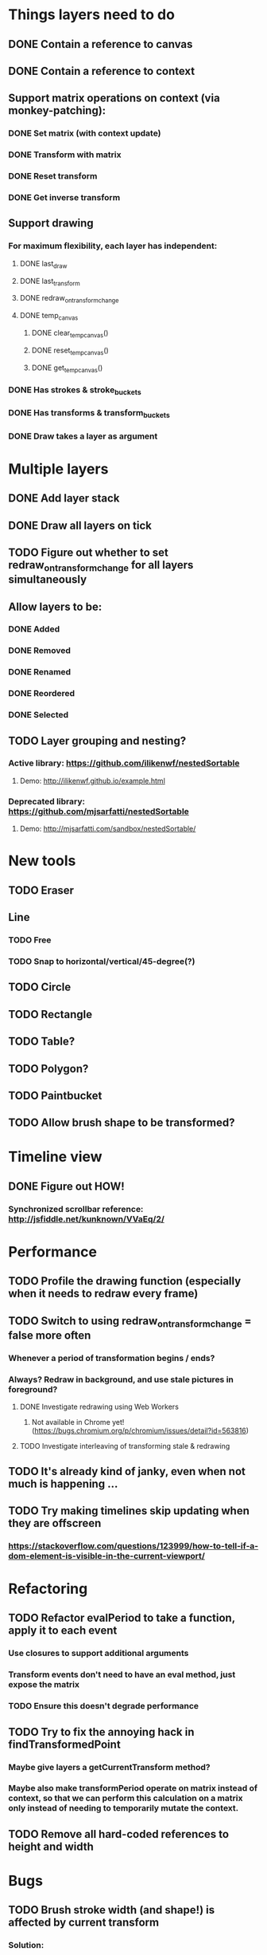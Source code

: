 * Things layers need to do
** DONE Contain a reference to canvas
** DONE Contain a reference to context
** Support matrix operations on context (via monkey-patching):
*** DONE Set matrix (with context update)
*** DONE Transform with matrix
*** DONE Reset transform
*** DONE Get inverse transform
** Support drawing
*** For maximum flexibility, each layer has independent:
**** DONE last_draw
**** DONE last_transform
**** DONE redraw_on_transform_change
**** DONE temp_canvas
***** DONE clear_temp_canvas()
***** DONE reset_temp_canvas()
***** DONE get_temp_canvas()
*** DONE Has strokes & stroke_buckets
*** DONE Has transforms & transform_buckets
*** DONE Draw takes a layer as argument
* Multiple layers
** DONE Add layer stack
** DONE Draw all layers on tick
** TODO Figure out whether to set redraw_on_transform_change for all layers simultaneously
** Allow layers to be:
*** DONE Added
*** DONE Removed
*** DONE Renamed
*** DONE Reordered
*** DONE Selected
** TODO Layer grouping and nesting?
*** Active library: https://github.com/ilikenwf/nestedSortable
**** Demo: http://ilikenwf.github.io/example.html
*** Deprecated library: https://github.com/mjsarfatti/nestedSortable
**** Demo: http://mjsarfatti.com/sandbox/nestedSortable/
* New tools
** TODO Eraser
** Line
*** TODO Free
*** TODO Snap to horizontal/vertical/45-degree(?)
** TODO Circle
** TODO Rectangle
** TODO Table?
** TODO Polygon?
** TODO Paintbucket
** TODO Allow brush shape to be transformed?
* Timeline view
** DONE Figure out HOW!
*** Synchronized scrollbar reference: http://jsfiddle.net/kunknown/VVaEq/2/
* Performance
** TODO Profile the drawing function (especially when it needs to redraw every frame)
** TODO Switch to using redraw_on_transform_change = false more often
*** Whenever a period of transformation begins / ends?
*** Always? Redraw in background, and use stale pictures in foreground?
**** DONE Investigate redrawing using Web Workers
***** Not available in Chrome yet! (https://bugs.chromium.org/p/chromium/issues/detail?id=563816)
**** TODO Investigate interleaving of transforming stale & redrawing
** TODO It's already kind of janky, even when not much is happening ...
** TODO Try making timelines skip updating when they are offscreen
*** https://stackoverflow.com/questions/123999/how-to-tell-if-a-dom-element-is-visible-in-the-current-viewport/
* Refactoring
** TODO Refactor evalPeriod to take a function, apply it to each event
*** Use closures to support additional arguments
*** Transform events don't need to have an eval method, just expose the matrix
*** TODO Ensure this doesn't degrade performance
** TODO Try to fix the annoying hack in findTransformedPoint
*** Maybe give layers a getCurrentTransform method?
*** Maybe also make transformPeriod operate on matrix instead of context, so that we can perform this calculation on a matrix only instead of needing to temporarily mutate the context.
** TODO Remove all hard-coded references to height and width
* Bugs
** TODO Brush stroke width (and shape!) is affected by current transform
*** Solution:
**** First create target brush in pixel space
**** Transform it via inverse of current transform; this is the brush we are trying to create
**** Find the stroke width and shape transform that will produce this brush
**** Store it along with the stroke (need one at every point in stroke, since transform changes!)
**** At draw time, temporarily set transformation matrix = matrix * brush_transform_matrix
** TODO Automatically generated layer names may collide
*** Suppose auto-naming says next layer is "Layer 5"
*** Now rename one of the current layers to "Layer 5"
*** Create new layer
*** Now you have duplicate layers!
** TODO Need to "reflow" (aka assign new ranks) when an event is deleted
* Improvements
** TODO Improve drag handling
*** Make global mouseup and mousemove events, attached to body
*** A mousedown event registers global handlers
*** Global mouseup and mousemove events delegate to the current handlers
*** This allows you to start a drag inside a canvas (or other element) and continue outside it
*** Also catch when the mouse leaves the entire body, and count that as mouseup
